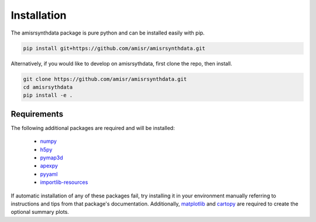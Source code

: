 .. installation.rst

Installation
============

The amisrsynthdata package is pure python and can be installed easily with pip.

.. code-block::

  pip install git+https://github.com/amisr/amisrsynthdata.git

.. _developer installation:

Alternatively, if you would like to develop on amisrsythdata, first clone the repo, then install.

.. code-block::

  git clone https://github.com/amisr/amisrsynthdata.git
  cd amisrsythdata
  pip install -e .


Requirements
------------
The following additional packages are required and will be installed:

  * `numpy <https://numpy.org/>`_
  * `h5py <https://docs.h5py.org/en/stable/index.html>`_
  * `pymap3d <https://pypi.org/project/pymap3d/>`_
  * `apexpy <https://apexpy.readthedocs.io/en/latest/>`_
  * `pyyaml <https://pyyaml.org/wiki/PyYAMLDocumentation>`_
  * `importlib-resources <https://pypi.org/project/importlib-resources/>`_

If automatic installation of any of these packages fail, try installing it in your environment manually referring to instructions and tips from that package's documentation.  Additionally, `matplotlib <https://matplotlib.org/>`_ and `cartopy <https://scitools.org.uk/cartopy/docs/latest/>`_ are required to create the optional summary plots.
